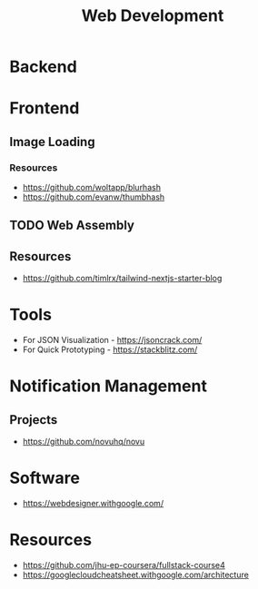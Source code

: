 :PROPERTIES:
:ID:       f6a20d0e-e306-4699-816f-7c78b6dd40a4
:END:
#+title: Web Development

* Backend
:PROPERTIES:
:ID:       09744e38-df07-4560-9ddf-ba1955fa1186
:END:
* Frontend
:PROPERTIES:
:ID:       4b0fcbdd-1d38-428f-96e7-f6858b77237b
:END:
** Image Loading
*** Resources
+ https://github.com/woltapp/blurhash
+ https://github.com/evanw/thumbhash

** TODO Web Assembly
:PROPERTIES:
:ID:       d6bfb0d0-2d66-48e1-9af0-d4fcb5344601
:END:

** Resources
+ https://github.com/timlrx/tailwind-nextjs-starter-blog
* Tools
+ For JSON Visualization - https://jsoncrack.com/
+ For Quick Prototyping - https://stackblitz.com/
* Notification Management
** Projects
+ https://github.com/novuhq/novu



* Software
+ https://webdesigner.withgoogle.com/
* Resources
+ https://github.com/jhu-ep-coursera/fullstack-course4
+ https://googlecloudcheatsheet.withgoogle.com/architecture
